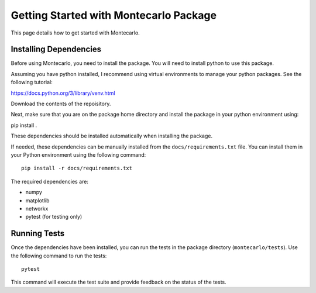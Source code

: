 Getting Started with Montecarlo Package
========================================

This page details how to get started with Montecarlo.

Installing Dependencies
-----------------------

Before using Montecarlo, you need to install the package. You will need to install python to use this package.

Assuming you have python installed, I recommend using virtual environments to manage your python packages. See the following tutorial:

https://docs.python.org/3/library/venv.html

Download the contents of the repoisitory.

Next, make sure that you are on the package home directory and install the package in your python environment using:

pip install .

These dependencies should be installed automatically when installing the package.

If needed, these dependencies can be manually installed from the ``docs/requirements.txt`` file. You can install them in your Python 
environment using the following command::

    pip install -r docs/requirements.txt

The required dependencies are:

- numpy
- matplotlib
- networkx
- pytest (for testing only)

Running Tests
-------------

Once the dependencies have been installed, you can run the tests in the package directory (``montecarlo/tests``). 
Use the following command to run the tests::

    pytest

This command will execute the test suite and provide feedback on the status of the tests.
